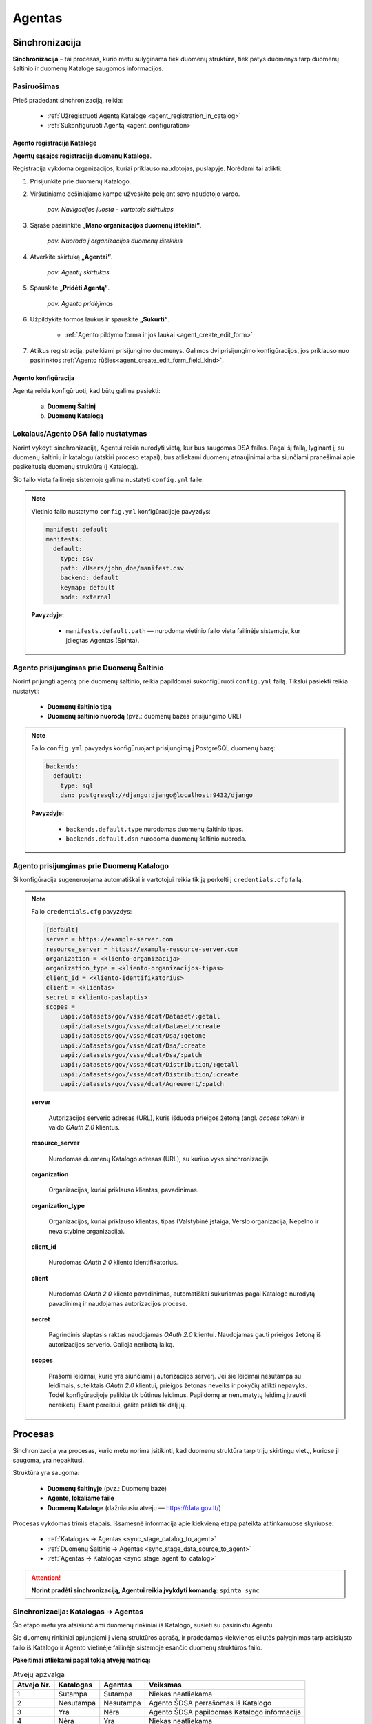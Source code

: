 .. default-role:: literal

.. _agentas:

#######
Agentas
#######


Sinchronizacija
***************

**Sinchronizacija** – tai procesas, kurio metu sulyginama tiek duomenų struktūra, tiek patys duomenys tarp duomenų
šaltinio ir duomenų Kataloge saugomos informacijos.


Pasiruošimas
============

Prieš pradedant sinchronizaciją, reikia:

    - :ref:`Užregistruoti Agentą Kataloge <agent_registration_in_catalog>`
    - :ref:`Sukonfigūruoti Agentą <agent_configuration>`


.. _agent_registration_in_catalog:

Agento registracija Kataloge
----------------------------

**Agentų sąsajos registracija duomenų Kataloge**.

Registracija vykdoma organizacijos, kuriai priklauso naudotojas, puslapyje. Norėdami tai atlikti:

#. Prisijunkite prie duomenų Katalogo.
#. Viršutiniame dešiniajame kampe užveskite pelę ant savo naudotojo vardo.

    | |image_navigation_bar|
    | *pav. Navigacijos juosta – vartotojo skirtukas*

#. Sąraše pasirinkite **„Mano organizacijos duomenų ištekliai“**.

    | |image_organization_resources|
    | *pav. Nuoroda į organizacijos duomenų išteklius*

#. Atverkite skirtuką **„Agentai“**.

    | |image_agent_tab|
    | *pav. Agentų skirtukas*

#. Spauskite **„Pridėti Agentą“**.

    | |image_agent_create|
    | *pav. Agento pridėjimas*

#. Užpildykite formos laukus ir spauskite **„Sukurti“**.

    - :ref:`Agento pildymo forma ir jos laukai <agent_create_edit_form>`

#. Atlikus registraciją, pateikiami prisijungimo duomenys. Galimos dvi prisijungimo konfigūracijos, jos priklauso nuo pasirinktos :ref:`Agento rūšies<agent_create_edit_form_field_kind>`.


.. _agent_configuration:

Agento konfigūracija
--------------------

Agentą reikia konfigūruoti, kad būtų galima pasiekti:

    a) **Duomenų Šaltinį**
    b) **Duomenų Katalogą**


Lokalaus/Agento DSA failo nustatymas
====================================

Norint vykdyti sinchronizaciją, Agentui reikia nurodyti vietą, kur bus saugomas DSA failas.
Pagal šį failą, lyginant jį su duomenų šaltiniu ir katalogu (atskiri proceso etapai), bus atliekami duomenų atnaujinimai
arba siunčiami pranešimai apie pasikeitusią duomenų struktūrą (į Katalogą).

Šio failo vietą failinėje sistemoje galima nustatyti `config.yml` faile.

.. note::

    Vietinio failo nustatymo `config.yml` konfigūracijoje pavyzdys:

    .. code-block:: yaml

        manifest: default
        manifests:
          default:
            type: csv
            path: /Users/john_doe/manifest.csv
            backend: default
            keymap: default
            mode: external

    **Pavyzdyje:**

        - `manifests.default.path` — nurodoma vietinio failo vieta failinėje sistemoje, kur įdiegtas Agentas (Spinta).
    

Agento prisijungimas prie Duomenų Šaltinio
==========================================

Norint prijungti agentą prie duomenų šaltinio, reikia papildomai sukonfigūruoti `config.yml` failą. Tikslui pasiekti reikia nustatyti:

    - **Duomenų šaltinio tipą**
    - **Duomenų šaltinio nuorodą** (pvz.: duomenų bazės prisijungimo URL)

.. note::

    Failo `config.yml` pavyzdys konfigūruojant prisijungimą į PostgreSQL duomenų bazę:

    .. code-block:: yaml

        backends:
          default:
            type: sql
            dsn: postgresql://django:django@localhost:9432/django

    **Pavyzdyje:**

        - `backends.default.type` nurodomas duomenų šaltinio tipas.
        - `backends.default.dsn` nurodoma duomenų šaltinio nuoroda.


Agento prisijungimas prie Duomenų Katalogo
==========================================

Ši konfigūracija sugeneruojama automatiškai ir vartotojui reikia tik ją perkelti į `credentials.cfg` failą.

.. note::

    Failo `credentials.cfg` pavyzdys:

    .. code-block:: ini

        [default]
        server = https://example-server.com
        resource_server = https://example-resource-server.com
        organization = <kliento-organizacija>
        organization_type = <kliento-organizacijos-tipas>
        client_id = <kliento-identifikatorius>
        client = <klientas>
        secret = <kliento-paslaptis>
        scopes =
            uapi:/datasets/gov/vssa/dcat/Dataset/:getall
            uapi:/datasets/gov/vssa/dcat/Dataset/:create
            uapi:/datasets/gov/vssa/dcat/Dsa/:getone
            uapi:/datasets/gov/vssa/dcat/Dsa/:create
            uapi:/datasets/gov/vssa/dcat/Dsa/:patch
            uapi:/datasets/gov/vssa/dcat/Distribution/:getall
            uapi:/datasets/gov/vssa/dcat/Distribution/:create
            uapi:/datasets/gov/vssa/dcat/Agreement/:patch

    **server**

        Autorizacijos serverio adresas (URL), kuris išduoda prieigos žetoną (angl. *access token*) ir valdo *OAuth 2.0* klientus.

    **resource_server**

        Nurodomas duomenų Katalogo adresas (URL), su kuriuo vyks sinchronizacija.

    **organization**

        Organizacijos, kuriai priklauso klientas, pavadinimas.

    **organization_type**

        Organizacijos, kuriai priklauso klientas, tipas (Valstybinė įstaiga, Verslo organizacija, Nepelno ir nevalstybinė organizacija).

    **client_id**

        Nurodomas *OAuth 2.0* kliento identifikatorius.

    **client**

        Nurodomas *OAuth 2.0* kliento pavadinimas, automatiškai sukuriamas pagal Kataloge nurodytą pavadinimą ir naudojamas autorizacijos procese.

    **secret**

        Pagrindinis slaptasis raktas naudojamas *OAuth 2.0* klientui. Naudojamas gauti prieigos žetoną iš autorizacijos serverio. Galioja neribotą laiką.

    **scopes**

        Prašomi leidimai, kurie yra siunčiami į autorizacijos serverį.
        Jei šie leidimai nesutampa su leidimais, suteiktais *OAuth 2.0* klientui, prieigos žetonas neveiks ir
        pokyčių atlikti nepavyks.
        Todėl konfigūracijoje palikite tik būtinus leidimus. Papildomų ar  nenumatytų leidimų įtraukti nereikėtų.
        Esant poreikiui, galite palikti tik dalį jų.


Procesas
********

Sinchronizacija yra procesas, kurio metu norima įsitikinti, kad duomenų struktūra tarp trijų skirtingų vietų, kuriose ji saugoma, yra nepakitusi.

Struktūra yra saugoma:

    - **Duomenų šaltinyje** (pvz.: Duomenų bazė)
    - **Agente, lokaliame faile**
    - **Duomenų Kataloge** (dažniausiu atveju — https://data.gov.lt/)

Procesas vykdomas trimis etapais. Išsamesnė informacija apie kiekvieną etapą pateikta atitinkamuose skyriuose:

    - :ref:`Katalogas -> Agentas <sync_stage_catalog_to_agent>`
    - :ref:`Duomenų Šaltinis -> Agentas <sync_stage_data_source_to_agent>`
    - :ref:`Agentas -> Katalogas <sync_stage_agent_to_catalog>`

.. attention::

    **Norint pradėti sinchronizaciją, Agentui reikia įvykdyti komandą:** `spinta sync`


.. _sync_stage_catalog_to_agent:

Sinchronizacija: Katalogas -> Agentas
=====================================

Šio etapo metu yra atsisiunčiami duomenų rinkiniai iš Katalogo, susieti su pasirinktu Agentu.

Šie duomenų rinkiniai apjungiami į vieną struktūros aprašą, ir pradedamas kiekvienos eilutės palyginimas tarp atsisiųsto
failo iš Katalogo ir Agento vietinėje failinėje sistemoje esančio duomenų struktūros failo.

**Pakeitimai atliekami pagal tokią atvejų matricą:**

.. list-table:: Atvejų apžvalga
   :header-rows: 1

   * - Atvejo Nr.
     - Katalogas
     - Agentas
     - Veiksmas
   * - 1
     - Sutampa
     - Sutampa
     - Niekas neatliekama
   * - 2
     - Nesutampa
     - Nesutampa
     - Agento ŠDSA perrašomas iš Katalogo
   * - 3
     - Yra
     - Nėra
     - Agento ŠDSA papildomas Katalogo informacija
   * - 4
     - Nėra
     - Yra
     - Niekas neatliekama

.. admonition:: Pavyzdys

    Kataloge turint tokį duomenų struktūros aprašą:

    .. code-block:: ini

        id                                   | dataset | resource   | base | model   | property | type      | ref     | source                                                   | source.type | prepare | origin | count | level | status    | visibility | access | uri  | eli | title             | description
        b67a8e27-106c-47a6-a85e-a355c8bd9761 | vssa    |            |      |         |          |           |         | https://example.com                                      |             |         |        |       |       | open      |            |        |      |     | VSSA              | vssa
        e23139cb-3c6b-40fd-8fba-1d68e5701733 |         | geography  |      |         |          | dask/csv  |         | https://get.data.gov.lt/datasets/org/vssa/geography/:ns  |             |         |        |       | 4     |           |            |        |      |     | Geography         | geography
                                             |         |            |      |         |          |           |         |                                                          |             |         |        |       |       |           |            |        |      |     |                   |
        25568d69-1456-485c-9fca-8124d41a5295 |         |            |      | Country |          |           |         |                                                          |             |         |        |       | 4     | completed | package    | open   |      |     | Country           | country
        6faa42c1-7ad6-43be-a266-ccab35dd0bc9 |         |            |      |         |          | id        | integer | property_id                                              |             |         |        |       | 4     |           |            |        |      |     | Identifier        | identifier
        407270ca-f9bd-4c81-8c64-108b24bfafbe |         |            |      |         |          | size      | integer | property_size                                            |             |         |        |       | 4     |           |            |        |      |     | Size              | size


    O Agente turint tokį duomenų struktūros aprašą:

    .. code-block:: ini

        id                                   | dataset | resource   | base | model   | property | type      | ref     | source                                                   | source.type | prepare | origin | count | level | status    | visibility | access | uri  | eli | title             | description
        b67a8e27-106c-47a6-a85e-a355c8bd9761 | lrs     |            |      |         |          |           |         | https://example.com                                      |             |         |        |       |       | open      |            |        |      |     | LRS               | lrs
        e23139cb-3c6b-40fd-8fba-1d68e5701733 |         | law        |      |         |          | dask/csv  |         | https://get.data.gov.lt/datasets/org/vssa/geography/:ns  |             |         |        |       | 4     |           |            |        |      |     | Law               | example
                                             |         |            |      |         |          |           |         |                                                          |             |         |        |       |       |           |            |        |      |     |                   |
        25568d69-1456-485c-9fca-8124d41a5295 |         |            |      | Person  |          |           |         |                                                          |             |         |        |       | 4     | completed | package    | open   |      |     | Person            | person
        6faa42c1-7ad6-43be-a266-ccab35dd0bc9 |         |            |      |         |          | uuid      | string  | property_id                                              |             |         |        |       | 4     |           |            |        |      |     | Unique Identifier | unique identifier

    Galutinis struktūros aprašo rezultatas (Agente) atrodys taip:

    .. code-block:: ini

        id                                   | dataset | resource   | base | model   | property | type      | ref     | source                                                   | source.type | prepare | origin | count | level | status    | visibility | access | uri  | eli | title             | description
        b67a8e27-106c-47a6-a85e-a355c8bd9761 | vssa    |            |      |         |          |           |         | https://example.com                                      |             |         |        |       |       | open      |            |        |      |     | VSSA              | vssa
        e23139cb-3c6b-40fd-8fba-1d68e5701733 |         | geography  |      |         |          | dask/csv  |         | https://get.data.gov.lt/datasets/org/vssa/geography/:ns  |             |         |        |       | 4     |           |            |        |      |     | Geography         | geography
                                             |         |            |      |         |          |           |         |                                                          |             |         |        |       |       |           |            |        |      |     |                   |
        25568d69-1456-485c-9fca-8124d41a5295 |         |            |      | Country |          |           |         |                                                          |             |         |        |       | 4     | completed | package    | open   |      |     | Country           | country
        6faa42c1-7ad6-43be-a266-ccab35dd0bc9 |         |            |      |         |          | id        | integer | property_id                                              |             |         |        |       | 4     |           |            |        |      |     | Identifier        | identifier
        407270ca-f9bd-4c81-8c64-108b24bfafbe |         |            |      |         |          | size      | integer | property_size                                            |             |         |        |       | 4     |           |            |        |      |     | Size              | size


.. _sync_stage_data_source_to_agent:

Sinchronizacija: Duomenų Šaltinis -> Agentas
============================================

.. warning::

    **Funkcionalumas vystomas**


.. _sync_stage_agent_to_catalog:

Sinchronizacija: Agentas -> Katalogas
=====================================

.. warning::

    **Funkcionalumas vystomas**

Kliento administravimas
***********************

Kliento administravimas yra OAuth_ kliento kūrimas, peržiūra, keitimas ir trynimas.


.. _Oauth: https://en.wikipedia.org/wiki/OAuth

.. _agent-CRUD-update:

Kliento atnaujinimas
====================

Kliento atnaujinimas atliekamas PATCH užklausa adresu `spinta_url/auth/clients/{client_id}`,
siunčiant vieną ar kelis atributus, kuriuos norima pakeisti.

Užklausai reikalingas `auth_clients` leidimas (scope). Be jo, galima keisti tik kliento,
su kuriuo atliekama užklausa, slaptažodį.

Užklausa su pilnais duomenimis:

.. code-block:: json

    {
        "client_name": "New Client Name",
        "scopes": [
            "spinta_getone",
        ],
        "backends": {
            "new_resource_name": {
                "new_key": "new_value"
            }
        }
    }

client_name:
    Kliento pavadinimas, išduodamas kliento registravimo autentifikacijos servise metu.

scopes:
    Leidimai.

backends:
    Atributas, kuriame saugoma papildomi autentifikacijos duomenys, kurie gali būti naudojami
    prisijungimui prie duomenų šaltinio. Autentifikacijos duomenys saugomi kiekvienam :term:`DSA`
    resursui atskirai.


Užklausoje nenurodyti atributai nebus pakeisti. Sėkmingos užklausos atveju bus grąžinamas atsakymas:

.. code-block:: json

    {
        "client_id": "791cdc66-bed8-4c9f-9d92-0e49a061c3d0",
        "client_name": "New Client Name",
        "scopes": [
            "spinta_getone",
        ],
        "backends": {
            "new_resource_name": {
                "new_key": "new_value"
            }
        }
    }


Formos, jų laukai ir paaiškinimai
*********************************


.. _agent_create_edit_form:

Agento kūrimo / redagavimo forma
=================================

Ši forma naudojama Agentui sukurti arba esamam Agentui redaguoti.

- Naujo Agento kūrimą inicijuokite paspaudę **[Pridėti Agentą]** viršutiniame dešiniajame kampe.
- Norėdami redaguoti jau sukurtą Agentą, sąraše spustelėkite **[Redaguoti]** šalia įrašo.

| |image_formos_ir_laukai_1|
| *pav. Agento kūrimo / redagavimo forma*


Formos laukai ir jų paaiškinimai
--------------------------------

**Pavadinimas**
    Vartotojui matomas Agento pavadinimas, naudojamas ir kodiniam pavadinimui generuoti.

.. _agent_create_edit_form_field_kind:

**Rūšis**
    Nurodo, kokia paslauga naudojama Agento veikimui:

    - **Spinta** – sugeneruojamos dvi konfigūracijos:

        - `credentials.cfg <https://atviriduomenys.readthedocs.io/spinta.html#duomenu-publikavimas-i-saugykla>`_
        - `config.yml <https://atviriduomenys.readthedocs.io/spinta.html?#config-yml>`_

    - **Kita** – suteikiamas prieigos raktas. Likusi dalis priklauso sprendimo tiekėjui.

**Duomenų paslauga**
    Nurodo, kuriai duomenų paslaugai Agentas bus priskirtas. Jei nenurodyta, duomenų paslauga bus sukurta automatiškai.

**Aplinka**
    Nurodo, kurioje aplinkoje bus diegiamas Agentas. Galimos reikšmės:

    - **Vystymo** – Agentas bus diegiamas vystymo aplinkoje.
    - **Testavimo** – Agentas bus diegiamas testavimo aplinkoje.
    - **Gamybinė** – Agentas bus diegiamas gamybinėje aplinkoje.

**Agento adresas**
    Nurodo Agento pasiekimą per URL arba IP adresą. Jei yra nurodytas vartų adresas, tada agento adresas yra vidinis adresas, kurį mato API vartai. Jei API vartai nenurodyti, tada yra nurodomas išorinis agento adresas.

**Autorizacijos serverio adresas**
    Nurodo autorizacijos serverio adresą, kuris bus naudojamas metaduomenų sinchronizacijai arba duomenų apsikeitimui.

**API vartų serverio adresas**
    Nurodo API vartų serverio adresą, kuris bus naudojamas metaduomenų sinchronizacijai arba duomenų apsikeitimui.

**Agentas įjungtas**
    Nurodo, ar Agentas šiuo metu aktyvus.

**Atviri duomenys publikuojami Saugykloje**
    Pažymėjus šį lauką, leidžiama publikuoti atvirus duomenis per Agentą.

**Duomenų publikavimo nuoroda**
    Nurodoma tik tada, kai pažymėtas ankstesnis laukas dėl duomenų publikavimo.

.. note::
   Sukūrus Agentą, pateikiamos reikalingos konfigūracijos ir slaptas prisijungimo raktas.
   **Dėl saugumo šis raktas rodomas tik vieną kartą – būtinai jį išsaugokite.**


Agentų sąrašo lentelė
======================

Ši lentelė atvaizduoja visus registruotus Agentus ir jų pagrindinę informaciją.

| |image_formos_ir_laukai_2|
| *pav. Agentų sąrašo lentelė*


Rodomi laukai ir jų reikšmės
----------------------------

**Būsena**
    Būsena apima du indikatoriai:

    - Spalvotas rutuliukas, žymintis paskutinės sinchronizacijos rezultatą:

        - **Žalia** – sinchronizacija pavyko.
        - **Raudona** – sinchronizacija nepavyko.
        - **Juoda** – sinchronizacija dar nevykdyta.

    - Indikatorius, ar Agentas yra įjungtas.

**Kodinis pavadinimas**
    Unikalus pavadinimas, generuojamas sistemoje organizacijos mastu.

**Pavadinimas**
    Vartotojui matomas pavadinimas. Naudojamas kodiniam pavadinimui generuoti.

**Aplinka**
    Nurodo, kurioje aplinkoje Agentas bus diegiamas.

**Sukurtas**
    Agento sukūrimo data.

**Užklausa**
    Paskutinės sinchronizacijos arba bandymo data.

**Duomenų paslauga**
    Kiekvienam Agentui automatiškai sukuriama susijusi duomenų paslauga arba nurodyta kuriant/redaguojant Agentą.

**Veiksmai**
    Prie kiekvieno Agento pateikiami šie veiksmai:

    - **Žurnalas** – detali Agento informacija.
    - **Redaguoti** – Agento redagavimo forma.
    - **Pašalinti** – Agento pašalinimas iš sistemos.


Agento peržiūros forma
=======================

Ši forma naudojama peržiūrėti sukurto Agento informaciją ir būseną.

| |image_formos_ir_laukai_3|
| *pav. Agento peržiūros forma*


Paaiškinimai apie laukų reikšmes
--------------------------------

**Sukurtas**
    Agento sukūrimo data.

**Pavadinimas**
    Vartotojui matomas pavadinimas.

**Duomenų paslauga**
    Duomenų paslauga, automatiškai sukuriama ir susiejama su Agentu arba nurodyta kuriant/redaguojant Agentą.

**Kodinis pavadinimas**
    Unikalus identifikatorius, generuojamas sistemoje.

**Aplinka**
    Aplinka, kurioje Agentas bus diegiamas.

**Būsena**
    Nurodoma, ar Agentas įjungtas.

**Rūšis**
    Naudojama implementacija:

    - **Spinta** – naudojama „Spintos“ sinchronizavimo logika.
    - **Kita** – nestandartinė implementacija, įgyvendinta sprendimo tiekėjo.

**Agento adresas**
    Agento pasiekimas per URL arba IP adresą.

**Paskutinės sinchronizacijos rezultatas**

    - **Žalia** – sinchronizacija pavyko.
    - **Raudona** – sinchronizacija nepavyko.
    - **Juoda** – sinchronizacija dar nevykdyta.

**Paskutinės sinchronizacijos data**
    Data ir laikas, kada paskutinė sinchronizacija įvyko.

**Publikuojami atviri duomenys**
    Ar leidžiama publikuoti atvirus duomenis per šį Agentą.

**Atvirų duomenų servisas**
    Nuoroda, kur atviri duomenys bus publikuojami. Numatytas adresas: https://get.data.gov.lt


Konfigūracija pagal Agento rūšį
-------------------------------

Papildomai, priklausomai nuo pasirinktos **rūšies**, rodoma specifinė Agento konfigūracija:

- **Spinta**
    Rodoma dvi konfigūracijos dalys:

    .. _configuration_credentials_cfg:

    - Prisijungimui prie Katalogo.

        | |image_formos_ir_laukai_4|
        | *pav. Konfigūracija pasirinkus „Spinta“: Agentas -> Katalogas*

    .. _configuration_config_yml:

    - Prisijungimui prie duomenų šaltinio.

        | |image_formos_ir_laukai_5|
        | *pav. Konfigūracija pasirinkus „Spinta“: Agentas -> Duomenų Šaltinis*

- **Kita**

    .. _configuration_secret_key:

    Rodoma tik prieigos rakto informacija. Likusi konfigūracija – sprendimo tiekėjo atsakomybė.

    | |image_formos_ir_laukai_6|
    | *pav. Konfigūracija pasirinkus „Kita“*

Užklausų vykdomų per Agentą lentelė
-----------------------------------

Dar žemiau galima rasti visų užklausų, kurios į Katalogą yra vykdomos per Agentą, lentelę. Lentelėje matoma:

**Data ir laikas**
    Užklausos atlikimo data ir laikas. Data ir laikas taip pat yra nuoroda į detalesnę užklausos informaciją.
**Tipas**
    Atliktos užklausos tipas ("GET", "POST", "PUT", "DELETE", "PATCH").
**Adresas**
    Adresas, i kurį buvo atlikta užklausa.
**Rezultatas**
    Atliktos užklausos rezultatas ("Sėkminga" arba "Nesėkminga").
**Klaidos pranešimas**
    Jei atliekant užklausą įvyko klaida, matoma nuoroda į detalesnę užklausos informaciją.

| |image_uzklausu_istorija_lentele|
| *pav. Užklausų istorijos lentelė*


Užklausos peržiūros forma
=========================

Ši forma naudojama norint peržiūrėti detalią informaciją apie užklausą, atliktą per Agentą.

Paaiškinimai apie laukų reikšmes
--------------------------------

**Data ir laikas**
    Užklausos atlikimo data ir laikas.
**Agentas**
    Agentas, per kurį buvo atlikta užklausa į katalogą.
**Užklausos API adresas**
    Adresas, į kurį buvo atlikta užklausa.
**HTTP metodas**
    HTTP metodas, kuris buvo naudojamas atliekant užklausą ("GET", "POST", "PUT", "DELETE", "PATCH").
**Rezultatas**
    Atliktos užklausos rezultatas ("Sėkminga" arba "Nesėkminga").
**Statusas (HTTP)**
    Būsena kuri buvo pasiekta atliekant užklausą. Išsamiau paaiškina, kodėl rezultatas sėkmingas arba nesėkmingas.

| |image_uzklausu_detali_istorija_1|
| *pav. Užklausos peržiūros forma*

Klaidos atliekant užklausą
--------------------------

Jei atliekant užklausą buvo susidurta su klaida, klaidą galima matyti žemiau.

| |image_uzklausu_detali_istorija_2|
| *pav. Užklausos klaida*


Duomenų gavimas
***************


Klaidos ir jų paaiškinimai
==========================

`InvalidClientBackend`:
    Klaida kyla, kai turimas DSA aprašas su bent vienu resursu su `creds(key)` prepare funkcija,
    bet tarp kliento duomenų, `backends` atribute, nėra išsaugotas atributas su resurso pavadinimu.
    Būtent šiame kintamąjame `creds(key)` funkcija ieškos `key` reikšmės.

    Norint pataisyti klaidą, prie kliento duomenų `backends` atributo reikia pridėti
    atributą su resurso pavadinimu. Skaityti :ref:`agent-CRUD-update`.

`InvalidClientBackendCredentials`:
    Klaida kyla, kai turimas DSA aprašas su bent vienu resursu su `creds(key)` prepare funkcija,
    `backends` atribute yra išsaugotas atributas su resurso pavadinimu, bet atribute nėra
    išsaugota `key` reikšmė.

    Norint pataisyti klaidą, prie kliento duomenų `backends` atribute esančio atributo resurso pavadinimu
    reikia pridėti trūkstamą `key` reikšmę. Skaityti :ref:`agent-CRUD-update`.


.. |image_navigation_bar| image:: /static/katalogas/okot/image_navigation_bar.png
   :alt: Navigacijos juosta

.. |image_organization_resources| image:: /static/katalogas/okot/image_organization_resources.png
   :alt: Nuoroda į organizacijos duomenų išteklius

.. |image_agent_tab| image:: /static/katalogas/okot/image_agent_tab.png
   :alt: Agentų skirtukas

.. |image_agent_create| image:: /static/katalogas/okot/image_agent_add.png
   :alt: Agento pridėjimas

.. |image_formos_ir_laukai_1| image:: /static/katalogas/okot/image_formos_ir_laukai_1.png
   :alt: Agento kūrimo/redagavimo forma

.. |image_formos_ir_laukai_2| image:: /static/katalogas/okot/image_formos_ir_laukai_2.png
   :alt: Agento sąrašo lentelė

.. |image_formos_ir_laukai_3| image:: /static/katalogas/okot/image_formos_ir_laukai_3.png
   :alt: Vieno Agento peržvalgos puslapis

.. |image_formos_ir_laukai_4| image:: /static/katalogas/okot/image_formos_ir_laukai_4.png
   :alt: Konfigūracija pasirinkus rūšį „Spinta“: Agentas -> Katalogas

.. |image_formos_ir_laukai_5| image:: /static/katalogas/okot/image_formos_ir_laukai_5.png
   :alt: Konfigūracija pasirinkus rūšį „Spinta“: Agentas -> Duomenų Šaltinis

.. |image_formos_ir_laukai_6| image:: /static/katalogas/okot/image_formos_ir_laukai_6.png
   :alt: Konfigūracija pasirinkus rūšį „Kita“

.. |image_uzklausu_istorija_lentele| image:: /static/katalogas/okot/image_uzklausu_istorija_lentele.png
   :alt: Agento užklausų istorijos lentelė

.. |image_uzklausu_detali_istorija_1| image:: /static/katalogas/okot/image_uzklausu_detali_istorija_1.png
   :alt: Detali agento atlikta užklausa

.. |image_uzklausu_detali_istorija_2| image:: /static/katalogas/okot/image_uzklausu_detali_istorija_2.png
   :alt: Agento užklausų istorijos klaidos
